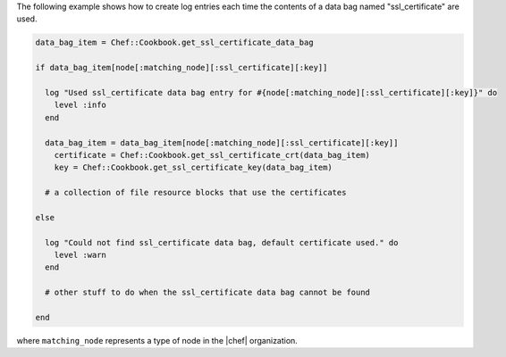 .. This is an included how-to. 

The following example shows how to create log entries each time the contents of a data bag named "ssl_certificate" are used.

.. code-block:: ruby

   data_bag_item = Chef::Cookbook.get_ssl_certificate_data_bag
   
   if data_bag_item[node[:matching_node][:ssl_certificate][:key]]
   
     log "Used ssl_certificate data bag entry for #{node[:matching_node][:ssl_certificate][:key]}" do
       level :info
     end
   
     data_bag_item = data_bag_item[node[:matching_node][:ssl_certificate][:key]]
       certificate = Chef::Cookbook.get_ssl_certificate_crt(data_bag_item)
       key = Chef::Cookbook.get_ssl_certificate_key(data_bag_item)
   
     # a collection of file resource blocks that use the certificates
   
   else
   
     log "Could not find ssl_certificate data bag, default certificate used." do
       level :warn
     end
   
     # other stuff to do when the ssl_certificate data bag cannot be found
   
   end

where ``matching_node`` represents a type of node in the |chef| organization.
